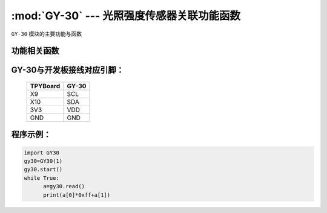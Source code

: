 :mod:`GY-30` --- 光照强度传感器关联功能函数
=============================================

.. module:: GY-30
   :synopsis: 光照强度传感器关联功能函数

``GY-30`` 模块的主要功能与函数

功能相关函数
----------------------

.. function:: start(self)

   启动传感器，程序初始化时调用一次

.. function:: read(self)

   读取当前光照强度，返回16值为数组，前两位组成16位光照数值


GY-30与开发板接线对应引脚：
------------------------------------

		+------------+---------+
		| TPYBoard   | GY-30   |
		+============+=========+
		| X9         | SCL     |
		+------------+---------+
		| X10        | SDA     |
		+------------+---------+
		| 3V3        | VDD     |
		+------------+---------+
		| GND        | GND     |
		+------------+---------+

程序示例：
------------

.. code-block:: python

  import GY30
  gy30=GY30(1)
  gy30.start()
  while True:
  	a=gy30.read()
  	print(a[0]*0xff+a[1])